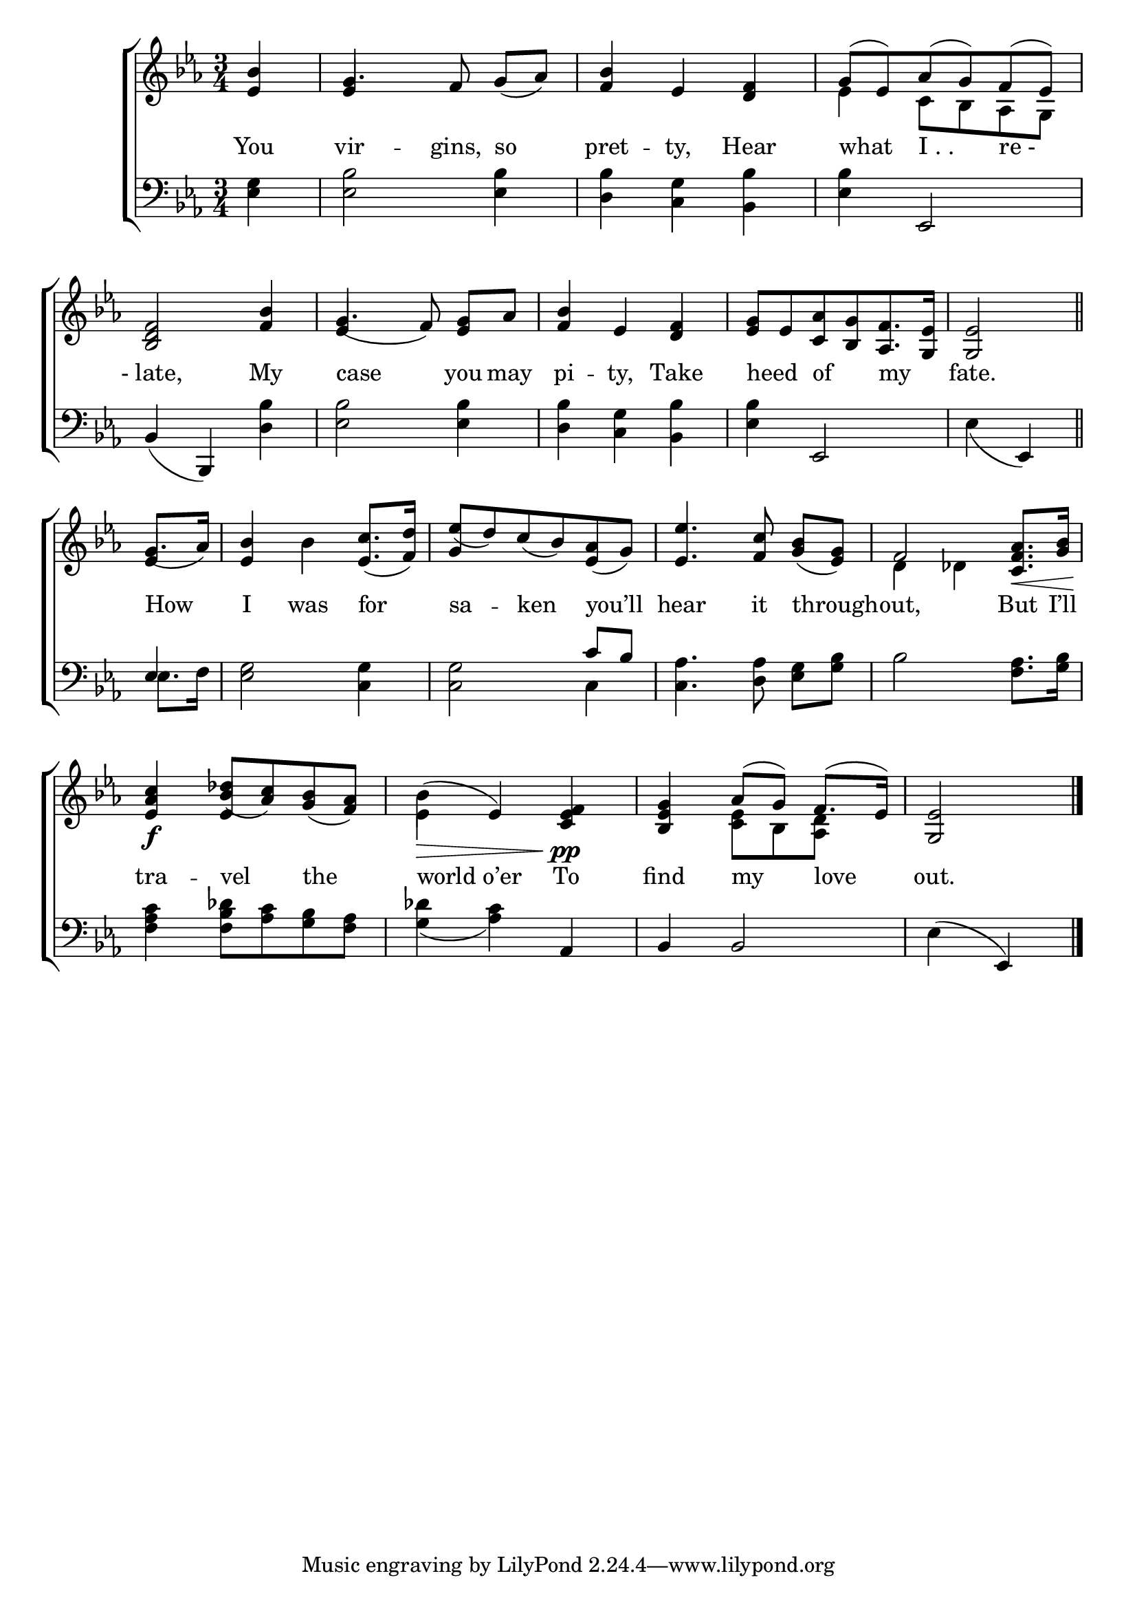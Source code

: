 \version "2.24"
\language "english"

global = {
  \time 3/4
  \key ef \major
}

mBreak = { \break }

\score {

  \new ChoirStaff {
    <<
      \new Staff = "up"  {
        <<
          \global
          \new 	Voice = "one" 	\fixed c' {
            %\voiceOne
            \partial 4 <ef bf>4 | g4. f8 g([ af)] | <f bf>4 ef <d f> | g8^( ef) af^( g) f^( ef) | \mBreak
            <bf, d f>2 <f bf>4 | g4.( f8) <ef g>[ af] | <f bf>4 ef <d f> | %
            <ef g>8[ ef <c af> <bf, g> <af, f>8. <g, ef>16] | \partial 2 <g, ef>2 \bar "||" | \mBreak
            \partial 4 g8.( af16) | <ef bf>4 bf <ef c'>8.( <f d'>16) | ef'8([ d') c'( bf) <ef af>( g)] | %
            <ef ef'>4. <f c'>8 <g bf>([ <ef g>)] | f2 <c f af>8.\< <g bf>16 | \mBreak
            <ef af c'>4\f <bf df'>8( <af c'>) <g bf>( <f af>) | bf4\>( ef) <c ef f>4\pp | <bf, ef g> af8^( g) f8.^( ef16) | \partial 2 <g, ef>2 | \fine
          }	% end voice one
          \new Voice  \fixed c' {
            \voiceTwo
            \stemUp s4 | ef4 s2 | s2. | \stemDown ef4 c8 bf, af, g, |
            \stemUp s2. | ef4 s2 | s2.*2 | s2 |
            ef4 | s2. | g4 s2 | s2. | \stemDown d4 df s |
            s4 \once \stemUp ef s | ef4 s2 | s4 <c ef>8[ bf, <af, d>] s | s2 |
          } % end voice two
        >>
      } % end staff up

      \new Lyrics \lyricsto "one" {	% verse one
        You | vir -- gins, so | pret -- ty, Hear | what "I . ." "re -" |
        "- late," My | case you may | pi -- ty, Take | heed _ of _ my _  | fate. |
        How | I was for | sa -- ken you’ll | hear it through -- out, But I’ll |
        tra -- vel the | world_o’er To | find my love out. |
      }	% end lyrics verse one

      \new   Staff = "down" {
        <<
          \clef bass
          \global
          \new Voice {
            %\voiceThree
            <ef g>4 | <ef bf>2 4 | <d bf> <c g> <bf, bf> | <ef bf>4 ef,2 |
            bf,4( bf,,) <d bf> | <ef bf>2 4 | <d bf> <c g> <bf, bf> | <ef bf> ef,2 |  ef4_( ef,) |
            \once \stemUp ef4 | <ef g>2 <c g>4 | 2 \stemUp c'8 bf | \stemNeutral <c af>4. <d af>8 <ef g>[ <g bf>] | bf2 <f af>8. <g bf>16 | 
            <f af c'>4 <f bf df'>8  <af c'> <g bf> <f af> | <g df'>4_( <af c'>) af, | bf,4 2 | ef4( ef,) | \fine
          } % end voice three

          \new 	Voice {
            \voiceFour
            s2.*8 | 
            ef8. f16 | s2. s2 c4 |
          }	% end voice four

        >>
      } % end staff down
    >>
  } % end choir staff

  \layout{
    \context{
      \Score {
        \omit  BarNumber
      }%end score
    }%end context
  }%end layout

  \midi{}

}%end score